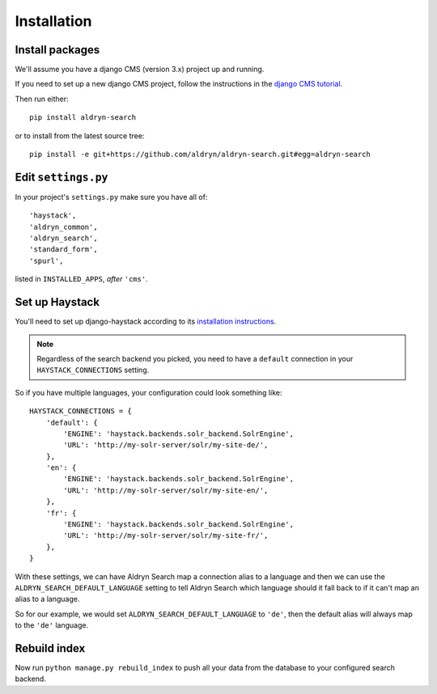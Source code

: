 ############
Installation
############

****************
Install packages
****************

We'll assume you have a django CMS (version 3.x) project up and running.

If you need to set up a new django CMS project, follow the instructions in the `django CMS
tutorial <http://docs.django-cms.org/en/develop/introduction/install.html>`_.

Then run either::

    pip install aldryn-search

or to install from the latest source tree::

    pip install -e git+https://github.com/aldryn/aldryn-search.git#egg=aldryn-search


********************
Edit ``settings.py``
********************

In your project's ``settings.py`` make sure you have all of::

    'haystack',
    'aldryn_common',
    'aldryn_search',
    'standard_form',
    'spurl',

listed in ``INSTALLED_APPS``, *after* ``'cms'``.


***************
Set up Haystack
***************

You'll need to set up django-haystack according to its `installation instructions
<http://django-haystack.readthedocs.org/en/master/tutorial.html#installation>`_.

.. note::

	Regardless of the search backend you picked, you need to have a ``default`` connection
	in your ``HAYSTACK_CONNECTIONS`` setting.

So if you have multiple languages, your configuration could look something like::

    HAYSTACK_CONNECTIONS = {
        'default': {
            'ENGINE': 'haystack.backends.solr_backend.SolrEngine',
            'URL': 'http://my-solr-server/solr/my-site-de/',
        },
        'en': {
            'ENGINE': 'haystack.backends.solr_backend.SolrEngine',
            'URL': 'http://my-solr-server/solr/my-site-en/',
        },
        'fr': {
            'ENGINE': 'haystack.backends.solr_backend.SolrEngine',
            'URL': 'http://my-solr-server/solr/my-site-fr/',
        },
    }


With these settings, we can have Aldryn Search map a connection alias to a language
and then we can use the ``ALDRYN_SEARCH_DEFAULT_LANGUAGE`` setting to tell Aldryn Search
which language should it fall back to if it can't map an alias to a language.

So for our example, we would set ``ALDRYN_SEARCH_DEFAULT_LANGUAGE`` to ``'de'``, then the default
alias will always map to the ``'de'`` language.


*************
Rebuild index
*************

Now run ``python manage.py rebuild_index`` to push all your data from the database to your
configured search backend.
